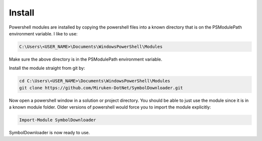 =======
Install
=======

Powershell modules are installed by copying the powershell files into a known directory that is on the PSModulePath environment variable.  I like to use:

.. code-block:: console

	C:\Users\<USER_NAME>\Documents\WindowsPowerShell\Modules

Make sure the above directory is in the PSModulePath environment variable.

Install the module straight from git by:

.. code-block:: console

	cd C:\Users\<USER_NAME>\Documents\WindowsPowerShell\Modules
	git clone https://github.com/Miruken-DotNet/SymbolDownloader.git	

Now open a powershell window in a solution or project directory. 
You should be able to just use the module since it is in a known module folder.
Older versions of powershell would force you to import the module explicitly:

.. code-block:: powershell

	Import-Module SymbolDownloader
	
SymbolDownloader is now ready to use.	
